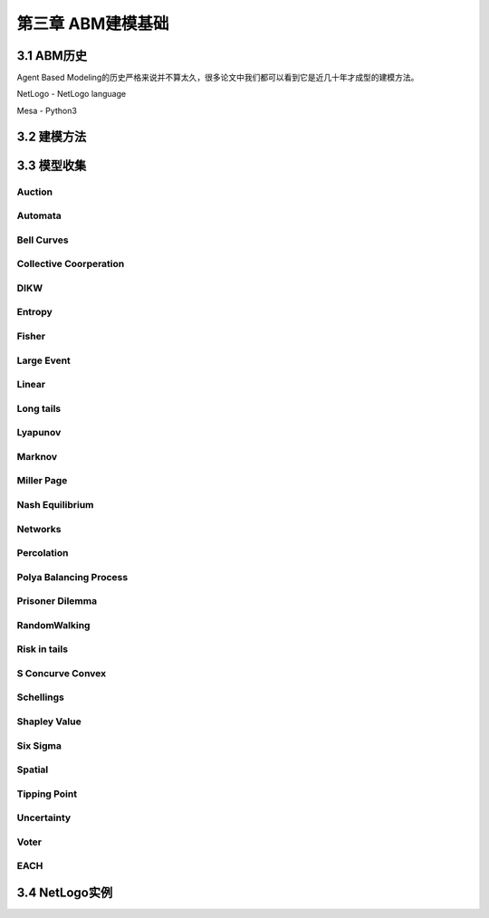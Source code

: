 ====================
第三章 ABM建模基础
====================

-------------
3.1 ABM历史
-------------

Agent Based Modeling的历史严格来说并不算太久，很多论文中我们都可以看到它是近几十年才成型的建模方法。

NetLogo - NetLogo language

Mesa - Python3

-------------
3.2 建模方法
-------------

-------------
3.3 模型收集
-------------

Auction
========

Automata
========

Bell Curves
===========

Collective Coorperation
=======================

DIKW
====

Entropy
=======

Fisher
======

Large Event
===========

Linear
======

Long tails
==========

Lyapunov
========

Marknov
=======

Miller Page
===========

Nash Equilibrium
================

Networks
========

Percolation
===========

Polya Balancing Process
=======================

Prisoner Dilemma
================

RandomWalking
=============

Risk in tails
=============

S Concurve Convex
=================

Schellings
==========

Shapley Value
==============

Six Sigma
==========

Spatial
=======

Tipping Point
=============

Uncertainty
===========

Voter
=====

EACH
====

----------------
3.4 NetLogo实例
----------------
